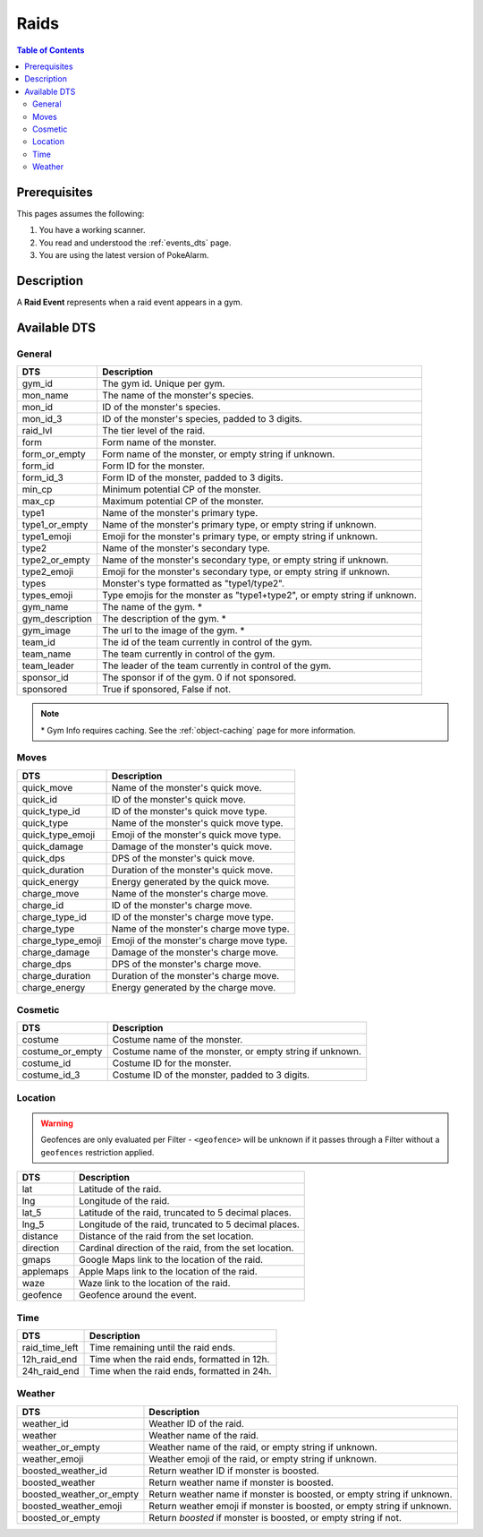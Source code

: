 Raids
=====================================

.. contents:: Table of Contents
   :depth: 2
   :local:


Prerequisites
-------------------------------------

This pages assumes the following:

1. You have a working scanner.
2. You read and understood the :ref:`events_dts` page.
3. You are using the latest version of PokeAlarm.


Description
-------------------------------------

A **Raid Event** represents when a raid event appears in a gym.


Available DTS
-------------------------------------

General
~~~~~~~~~~~~~~~~~~~~~~~~~~~~~~~~~~~~~

================= ============================================================
DTS               Description
================= ============================================================
gym_id            The gym id. Unique per gym.
mon_name          The name of the monster's species.
mon_id            ID of the monster's species.
mon_id_3          ID of the monster's species, padded to 3 digits.
raid_lvl          The tier level of the raid.
form              Form name of the monster.
form_or_empty     Form name of the monster, or empty string if unknown.
form_id           Form ID for the monster.
form_id_3         Form ID of the monster, padded to 3 digits.
min_cp            Minimum potential CP of the monster.
max_cp            Maximum potential CP of the monster.
type1             Name of the monster's primary type.
type1_or_empty    Name of the monster's primary type, or empty string
                  if unknown.
type1_emoji       Emoji for the monster's primary type, or empty string
                  if unknown.
type2             Name of the monster's secondary type.
type2_or_empty    Name of the monster's secondary type, or empty string
                  if unknown.
type2_emoji       Emoji for the monster's secondary type, or empty string
                  if unknown.
types             Monster's type formatted as "type1/type2".
types_emoji       Type emojis for the monster as "type1+type2", or empty
                  string if unknown.
gym_name          The name of the gym. *
gym_description   The description of the gym. *
gym_image         The url to the image of the gym. *
team_id           The id of the team currently in control of the gym.
team_name         The team currently in control of the gym.
team_leader       The leader of the team currently in control of the gym.
sponsor_id        The sponsor if of the gym. 0 if not sponsored.
sponsored         True if sponsored, False if not.
================= ============================================================

.. note::

  \* Gym Info requires caching. See the :ref:`object-caching`
  page for more information.


Moves
~~~~~~~~~~~~~~~~~~~~~~~~~~~~~~~~~~~~~

================== =========================================================
DTS                 Description
================== =========================================================
quick_move         Name of the monster's quick move.
quick_id           ID of the monster's quick move.
quick_type_id      ID of the monster's quick move type.
quick_type         Name of the monster's quick move type.
quick_type_emoji   Emoji of the monster's quick move type.
quick_damage       Damage of the monster's quick move.
quick_dps          DPS of the monster's quick move.
quick_duration     Duration of the monster's quick move.
quick_energy       Energy generated by the quick move.
charge_move        Name of the monster's charge move.
charge_id          ID of the monster's charge move.
charge_type_id     ID of the monster's charge move type.
charge_type        Name of the monster's charge move type.
charge_type_emoji  Emoji of the monster's charge move type.
charge_damage      Damage of the monster's charge move.
charge_dps         DPS of the monster's charge move.
charge_duration    Duration of the monster's charge move.
charge_energy      Energy generated by the charge move.
================== =========================================================


Cosmetic
~~~~~~~~~~~~~~~~~~~~~~~~~~~~~~~~~~~~~

================== =========================================================
DTS                 Description
================== =========================================================
costume            Costume name of the monster.
costume_or_empty   Costume name of the monster, or empty string if unknown.
costume_id         Costume ID for the monster.
costume_id_3       Costume ID of the monster, padded to 3 digits.
================== =========================================================


Location
~~~~~~~~~~~~~~~~~~~~~~~~~~~~~~~~~~~~~

.. warning::

    Geofences are only evaluated per Filter - ``<geofence>`` will be unknown if
    it passes through a Filter without a ``geofences`` restriction applied.

============= =======================================================
DTS           Description
============= =======================================================
lat           Latitude of the raid.
lng           Longitude of the raid.
lat_5         Latitude of the raid, truncated to 5 decimal places.
lng_5         Longitude of the raid, truncated to 5 decimal places.
distance      Distance of the raid from the set location.
direction     Cardinal direction of the raid, from the set location.
gmaps         Google Maps link to the location of the raid.
applemaps     Apple Maps link to the location of the raid.
waze          Waze link to the location of the raid.
geofence      Geofence around the event.
============= =======================================================


Time
~~~~~~~~~~~~~~~~~~~~~~~~~~~~~~~~~~~~~

================ ===============================================
DTS              Description
================ ===============================================
raid_time_left   Time remaining until the raid ends.
12h_raid_end     Time when the raid ends, formatted in 12h.
24h_raid_end     Time when the raid ends, formatted in 24h.
================ ===============================================


Weather
~~~~~~~~~~~~~~~~~~~~~~~~~~~~~~~~~~~~~

======================== =======================================================
DTS                      Description
======================== =======================================================
weather_id               Weather ID of the raid.
weather                  Weather name of the raid.
weather_or_empty         Weather name of the raid, or empty string if unknown.
weather_emoji            Weather emoji of the raid, or empty string if unknown.
boosted_weather_id       Return weather ID if monster is boosted.
boosted_weather          Return weather name if monster is boosted.
boosted_weather_or_empty Return weather name if monster is boosted, or empty
                         string if unknown.
boosted_weather_emoji    Return weather emoji if monster is boosted, or empty
                         string if unknown.
boosted_or_empty         Return `boosted` if monster is boosted, or empty
                         string if not.
======================== =======================================================
